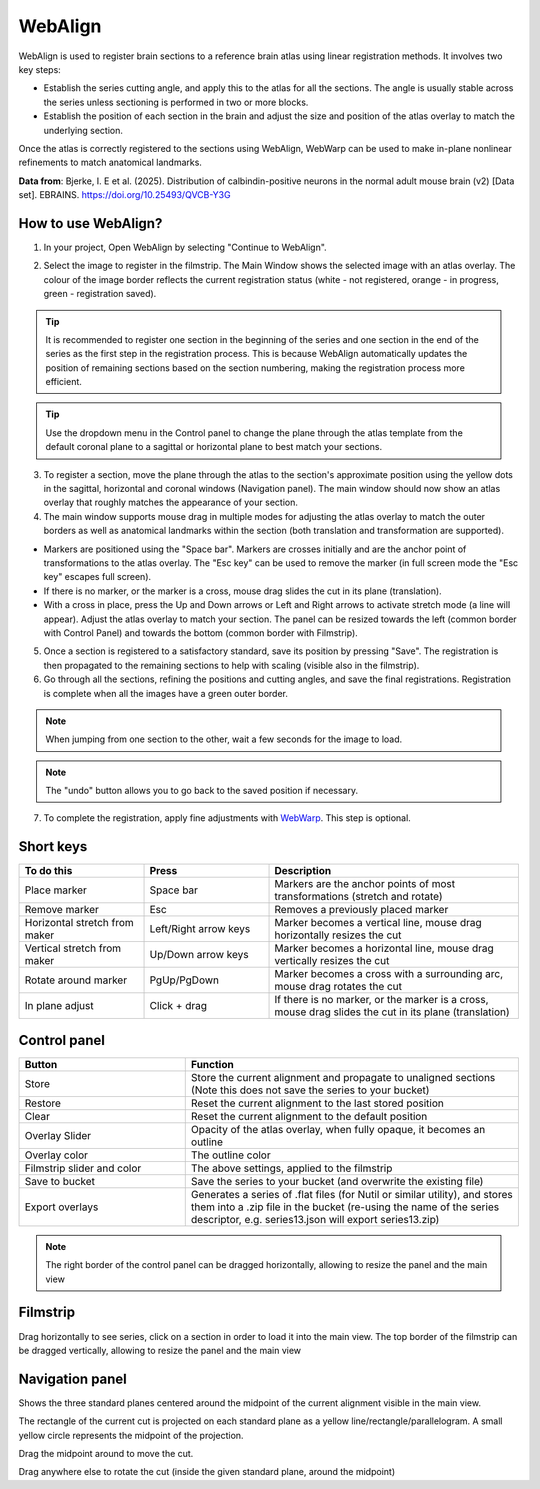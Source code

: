 **WebAlign**
============

WebAlign is used to register brain sections to a reference brain atlas using linear registration methods. It involves two key steps:

* Establish the series cutting angle, and apply this to the atlas for all the sections. The angle is usually stable across the series unless sectioning is performed in two or more blocks.
* Establish the position of each section in the brain and adjust the size and position of the atlas overlay to match the underlying section. 

Once the atlas is correctly registered to the sections using WebAlign, WebWarp can be used to make in-plane nonlinear refinements to match anatomical landmarks. 

.. image:: images/WebAlign_Calb.png

**Data from**: Bjerke, I. E et al. (2025). Distribution of calbindin-positive neurons in the normal adult mouse brain (v2) [Data set]. EBRAINS. https://doi.org/10.25493/QVCB-Y3G


**How to use WebAlign?**
---------------------------------------------

1. In your project, Open WebAlign by selecting "Continue to WebAlign". 

.. image:: images/navigate_to_apps.png 

2. Select the image to register in the filmstrip. The Main Window shows the selected image with an atlas overlay. The colour of the image border reflects the current registration status (white - not registered, orange - in progress, green - registration saved).

.. tip::  It is recommended to register one section in the beginning of the series and one section in the end of the series as the first step in the registration process. This is because WebAlign automatically updates the position of remaining sections based on the section numbering, making the registration process more efficient.  

.. tip:: Use the dropdown menu in the Control panel to change the plane through the atlas template from the default coronal plane to a sagittal or horizontal plane to best match your sections.

3. To register a section, move the plane through the atlas to the section's approximate position using the yellow dots in the sagittal, horizontal and coronal windows (Navigation panel). The main window should now show an atlas overlay that roughly matches the appearance of your section.

4.  The main window supports mouse drag in multiple modes for adjusting the atlas overlay to match the outer borders as well as anatomical landmarks within the section (both translation and transformation are supported).  

* Markers are positioned using the "Space bar". Markers are crosses initially and are the anchor point of transformations to the atlas overlay. The "Esc key" can be used to remove the marker (in full screen mode the "Esc key" escapes full screen). 
* If there is no marker, or the marker is a cross, mouse drag slides the cut in its plane (translation).
* With a cross in place, press the Up and Down arrows or Left and Right arrows to activate stretch mode (a line will appear). Adjust the atlas overlay to match your section. The panel can be resized towards the left (common border with Control Panel) and towards the bottom (common border with Filmstrip). 

5. Once a section is registered to a satisfactory standard, save its position by pressing "Save". The registration is then propagated to the remaining sections to help with scaling (visible also in the filmstrip).

6. Go through all the sections, refining the positions and cutting angles, and save the final registrations. Registration is complete when all the images have a green outer border. 

.. note::
  When jumping from one section to the other, wait a few seconds for the image to load.

.. note::
  The "undo" button allows you to go back to the saved position if necessary.

7. To complete the registration, apply fine adjustments with `WebWarp <https://quint-webtools.readthedocs.io/en/latest/WebWarp.html>`_. This step is optional. 

Short keys
----------------
.. list-table:: 
   :widths: 25 25 50
   :header-rows: 1

   * - **To do this**   
     - **Press**  
     - **Description** 
   * -   Place marker     
     -   Space bar 
     -   Markers are the anchor points of most transformations (stretch and rotate)    
   * -   Remove marker
     -   Esc
     -   Removes a previously placed marker 
   * -   Horizontal stretch from maker 
     -   Left/Right arrow keys 
     -   Marker becomes a vertical line, mouse drag horizontally resizes the cut
   * -   Vertical stretch from maker
     -   Up/Down arrow keys
     -   Marker becomes a horizontal line, mouse drag vertically resizes the cut
   * -   Rotate around marker  
     -   PgUp/PgDown	
     -   Marker becomes a cross with a surrounding arc, mouse drag rotates the cut
   * -   In plane adjust   
     -   Click + drag   
     -   If there is no marker, or the marker is a cross, mouse drag slides the cut in its plane (translation)


Control panel
------------------------
.. list-table:: 
   :widths: 25 50
   :header-rows: 1
   
   * - **Button**   
     - **Function**  
   * -   Store     
     -   Store the current alignment and propagate to unaligned sections (Note this does not save the series to your bucket)
   * -   Restore 
     -   Reset the current alignment to the last stored position
   * -   Clear
     -   Reset the current alignment to the default position
   * -   Overlay Slider
     -   Opacity of the atlas overlay, when fully opaque, it becomes an outline
   * -   Overlay color
     -   The outline color
   * -   Filmstrip slider and color
     -   The above settings, applied to the filmstrip
   * -   Save to bucket
     -   Save the series to your bucket (and overwrite the existing file)
   * -   Export overlays
     -   Generates a series of .flat files (for Nutil or similar utility), and stores them into a .zip file in the bucket (re-using the name of the series descriptor, e.g. series13.json will export series13.zip)
     
.. note:: 
 The right border of the control panel can be dragged horizontally, allowing to resize the panel and the main view

Filmstrip
--------------
Drag horizontally to see series, click on a section in order to load it into the main view. The top border of the filmstrip can be dragged vertically, allowing to resize the panel and the main view

Navigation panel
----------------------
Shows the three standard planes centered around the midpoint of the current alignment visible in the main view.

The rectangle of the current cut is projected on each standard plane as a yellow line/rectangle/parallelogram. A small yellow circle represents the midpoint of the projection.

Drag the midpoint around to move the cut.

Drag anywhere else to rotate the cut (inside the given standard plane, around the midpoint)
